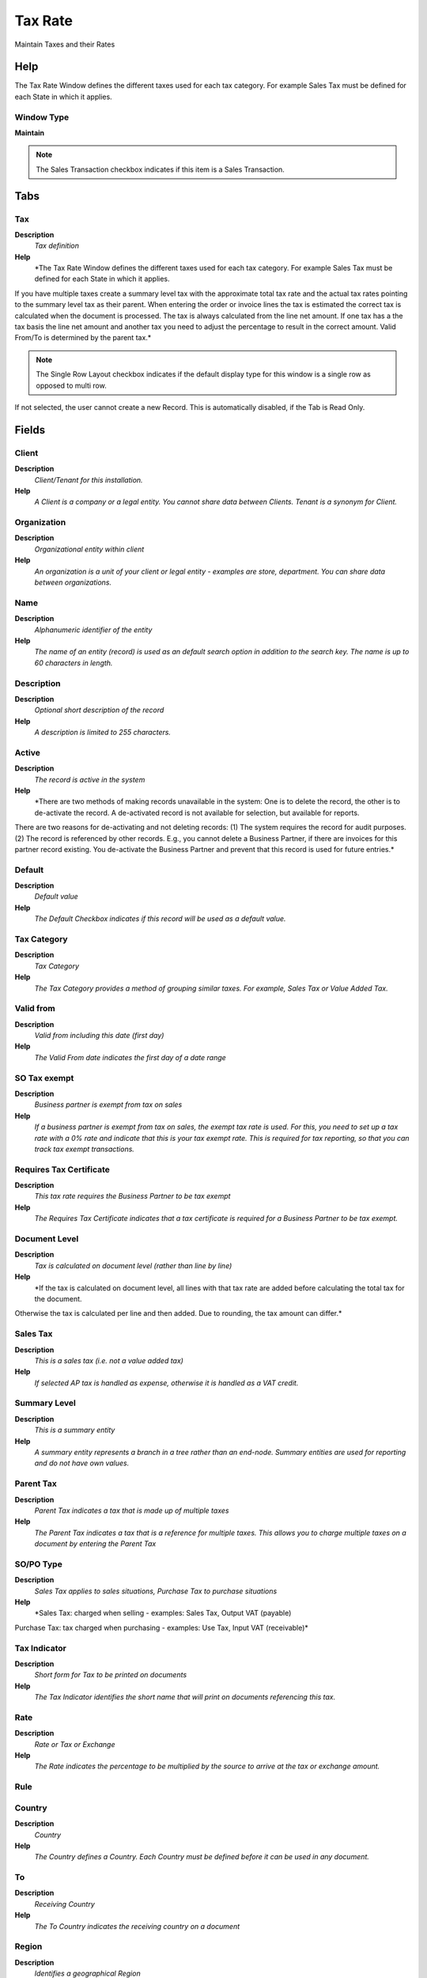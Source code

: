 
.. _functional-guide/window/taxrate:

========
Tax Rate
========

Maintain Taxes and their Rates

Help
====
The Tax Rate Window defines the different taxes used for each tax category.  For example Sales Tax must be defined for each State in which it applies.

Window Type
-----------
\ **Maintain**\ 

.. note::
    The Sales Transaction checkbox indicates if this item is a Sales Transaction.


Tabs
====

Tax
---
\ **Description**\ 
 \ *Tax definition*\ 
\ **Help**\ 
 \ *The Tax Rate Window defines the different taxes used for each tax category.  For example Sales Tax must be defined for each State in which it applies.
If you have multiple taxes create a summary level tax with the approximate total tax rate and the actual tax rates pointing to the summary level tax as their parent. When entering the order or invoice lines the tax is estimated the correct tax is calculated when the document is processed.  The tax is always calculated from the line net amount. If one tax has a the tax basis the line net amount and another tax you need to adjust the percentage to result in the correct amount.
Valid From/To is determined by the parent tax.*\ 

.. note::
    The Single Row Layout checkbox indicates if the default display type for this window is a single row as opposed to multi row.
If not selected, the user cannot create a new Record.  This is automatically disabled, if the Tab is Read Only.

Fields
======

Client
------
\ **Description**\ 
 \ *Client/Tenant for this installation.*\ 
\ **Help**\ 
 \ *A Client is a company or a legal entity. You cannot share data between Clients. Tenant is a synonym for Client.*\ 

Organization
------------
\ **Description**\ 
 \ *Organizational entity within client*\ 
\ **Help**\ 
 \ *An organization is a unit of your client or legal entity - examples are store, department. You can share data between organizations.*\ 

Name
----
\ **Description**\ 
 \ *Alphanumeric identifier of the entity*\ 
\ **Help**\ 
 \ *The name of an entity (record) is used as an default search option in addition to the search key. The name is up to 60 characters in length.*\ 

Description
-----------
\ **Description**\ 
 \ *Optional short description of the record*\ 
\ **Help**\ 
 \ *A description is limited to 255 characters.*\ 

Active
------
\ **Description**\ 
 \ *The record is active in the system*\ 
\ **Help**\ 
 \ *There are two methods of making records unavailable in the system: One is to delete the record, the other is to de-activate the record. A de-activated record is not available for selection, but available for reports.
There are two reasons for de-activating and not deleting records:
(1) The system requires the record for audit purposes.
(2) The record is referenced by other records. E.g., you cannot delete a Business Partner, if there are invoices for this partner record existing. You de-activate the Business Partner and prevent that this record is used for future entries.*\ 

Default
-------
\ **Description**\ 
 \ *Default value*\ 
\ **Help**\ 
 \ *The Default Checkbox indicates if this record will be used as a default value.*\ 

Tax Category
------------
\ **Description**\ 
 \ *Tax Category*\ 
\ **Help**\ 
 \ *The Tax Category provides a method of grouping similar taxes.  For example, Sales Tax or Value Added Tax.*\ 

Valid from
----------
\ **Description**\ 
 \ *Valid from including this date (first day)*\ 
\ **Help**\ 
 \ *The Valid From date indicates the first day of a date range*\ 

SO Tax exempt
-------------
\ **Description**\ 
 \ *Business partner is exempt from tax on sales*\ 
\ **Help**\ 
 \ *If a business partner is exempt from tax on sales, the exempt tax rate is used. For this, you need to set up a tax rate with a 0% rate and indicate that this is your tax exempt rate.  This is required for tax reporting, so that you can track tax exempt transactions.*\ 

Requires Tax Certificate
------------------------
\ **Description**\ 
 \ *This tax rate requires the Business Partner to be tax exempt*\ 
\ **Help**\ 
 \ *The Requires Tax Certificate indicates that a tax certificate is required for a Business Partner to be tax exempt.*\ 

Document Level
--------------
\ **Description**\ 
 \ *Tax is calculated on document level (rather than line by line)*\ 
\ **Help**\ 
 \ *If the tax is calculated on document level, all lines with that tax rate are added before calculating the total tax for the document.
Otherwise the tax is calculated per line and then added.
Due to rounding, the tax amount can differ.*\ 

Sales Tax
---------
\ **Description**\ 
 \ *This is a sales tax (i.e. not a value added tax)*\ 
\ **Help**\ 
 \ *If selected AP tax is handled as expense, otherwise it is handled as a VAT credit.*\ 

Summary Level
-------------
\ **Description**\ 
 \ *This is a summary entity*\ 
\ **Help**\ 
 \ *A summary entity represents a branch in a tree rather than an end-node. Summary entities are used for reporting and do not have own values.*\ 

Parent Tax
----------
\ **Description**\ 
 \ *Parent Tax indicates a tax that is made up of multiple taxes*\ 
\ **Help**\ 
 \ *The Parent Tax indicates a tax that is a reference for multiple taxes.  This allows you to charge multiple taxes on a document by entering the Parent Tax*\ 

SO/PO Type
----------
\ **Description**\ 
 \ *Sales Tax applies to sales situations, Purchase Tax to purchase situations*\ 
\ **Help**\ 
 \ *Sales Tax: charged when selling - examples: Sales Tax, Output VAT (payable)
Purchase Tax: tax charged when purchasing - examples: Use Tax, Input VAT (receivable)*\ 

Tax Indicator
-------------
\ **Description**\ 
 \ *Short form for Tax to be printed on documents*\ 
\ **Help**\ 
 \ *The Tax Indicator identifies the short name that will print on documents referencing this tax.*\ 

Rate
----
\ **Description**\ 
 \ *Rate or Tax or Exchange*\ 
\ **Help**\ 
 \ *The Rate indicates the percentage to be multiplied by the source to arrive at the tax or exchange amount.*\ 

Rule
----

Country
-------
\ **Description**\ 
 \ *Country*\ 
\ **Help**\ 
 \ *The Country defines a Country.  Each Country must be defined before it can be used in any document.*\ 

To
--
\ **Description**\ 
 \ *Receiving Country*\ 
\ **Help**\ 
 \ *The To Country indicates the receiving country on a document*\ 

Region
------
\ **Description**\ 
 \ *Identifies a geographical Region*\ 
\ **Help**\ 
 \ *The Region identifies a unique Region for this Country.*\ 

To
--
\ **Description**\ 
 \ *Receiving Region*\ 
\ **Help**\ 
 \ *The To Region indicates the receiving region on a document*\ 

Tax ZIP
-------
\ **Description**\ 
 \ *Tax Postal/ZIP*\ 
\ **Help**\ 
 \ *For local tax you may have to define a list of (ranges of) postal codes or ZIPs*\ 

.. note::
    If not selected, the user cannot create a new Record.  This is automatically disabled, if the Tab is Read Only.

Fields
======

Client
------
\ **Description**\ 
 \ *Client/Tenant for this installation.*\ 
\ **Help**\ 
 \ *A Client is a company or a legal entity. You cannot share data between Clients. Tenant is a synonym for Client.*\ 

Organization
------------
\ **Description**\ 
 \ *Organizational entity within client*\ 
\ **Help**\ 
 \ *An organization is a unit of your client or legal entity - examples are store, department. You can share data between organizations.*\ 

Tax
---
\ **Description**\ 
 \ *Tax identifier*\ 
\ **Help**\ 
 \ *The Tax indicates the type of tax used in document line.*\ 

Active
------
\ **Description**\ 
 \ *The record is active in the system*\ 
\ **Help**\ 
 \ *There are two methods of making records unavailable in the system: One is to delete the record, the other is to de-activate the record. A de-activated record is not available for selection, but available for reports.
There are two reasons for de-activating and not deleting records:
(1) The system requires the record for audit purposes.
(2) The record is referenced by other records. E.g., you cannot delete a Business Partner, if there are invoices for this partner record existing. You de-activate the Business Partner and prevent that this record is used for future entries.*\ 

ZIP
---
\ **Description**\ 
 \ *Postal code*\ 
\ **Help**\ 
 \ *The Postal Code or ZIP identifies the postal code for this entity's address.*\ 

ZIP To
------
\ **Description**\ 
 \ *Postal code to*\ 
\ **Help**\ 
 \ *Consecutive range to*\ 

Translation
-----------

.. note::
    The Single Row Layout checkbox indicates if the default display type for this window is a single row as opposed to multi row.
The Translation Tab checkbox indicate if a tab contains translation information. To display translation information, enable this in Tools>Preference.

Fields
======

Client
------
\ **Description**\ 
 \ *Client/Tenant for this installation.*\ 
\ **Help**\ 
 \ *A Client is a company or a legal entity. You cannot share data between Clients. Tenant is a synonym for Client.*\ 

Organization
------------
\ **Description**\ 
 \ *Organizational entity within client*\ 
\ **Help**\ 
 \ *An organization is a unit of your client or legal entity - examples are store, department. You can share data between organizations.*\ 

Tax
---
\ **Description**\ 
 \ *Tax identifier*\ 
\ **Help**\ 
 \ *The Tax indicates the type of tax used in document line.*\ 

Language
--------
\ **Description**\ 
 \ *Language for this entity*\ 
\ **Help**\ 
 \ *The Language identifies the language to use for display and formatting*\ 

Active
------
\ **Description**\ 
 \ *The record is active in the system*\ 
\ **Help**\ 
 \ *There are two methods of making records unavailable in the system: One is to delete the record, the other is to de-activate the record. A de-activated record is not available for selection, but available for reports.
There are two reasons for de-activating and not deleting records:
(1) The system requires the record for audit purposes.
(2) The record is referenced by other records. E.g., you cannot delete a Business Partner, if there are invoices for this partner record existing. You de-activate the Business Partner and prevent that this record is used for future entries.*\ 

Translated
----------
\ **Description**\ 
 \ *This column is translated*\ 
\ **Help**\ 
 \ *The Translated checkbox indicates if this column is translated.*\ 

Name
----
\ **Description**\ 
 \ *Alphanumeric identifier of the entity*\ 
\ **Help**\ 
 \ *The name of an entity (record) is used as an default search option in addition to the search key. The name is up to 60 characters in length.*\ 

Description
-----------
\ **Description**\ 
 \ *Optional short description of the record*\ 
\ **Help**\ 
 \ *A description is limited to 255 characters.*\ 

Tax Indicator
-------------
\ **Description**\ 
 \ *Short form for Tax to be printed on documents*\ 
\ **Help**\ 
 \ *The Tax Indicator identifies the short name that will print on documents referencing this tax.*\ 

Accounting
----------
\ **Description**\ 
 \ *Accounting*\ 
\ **Help**\ 
 \ *The Accounting Tab defines the accounting parameters to be used for transactions referencing this Tax Rate.*\ 

.. note::
    The Single Row Layout checkbox indicates if the default display type for this window is a single row as opposed to multi row.
The Accounting Tab checkbox indicates if this window contains accounting information. To display accounting information, enable this in Tools>Preference and Role.
If not selected, the user cannot create a new Record.  This is automatically disabled, if the Tab is Read Only.

Fields
======

Client
------
\ **Description**\ 
 \ *Client/Tenant for this installation.*\ 
\ **Help**\ 
 \ *A Client is a company or a legal entity. You cannot share data between Clients. Tenant is a synonym for Client.*\ 

Organization
------------
\ **Description**\ 
 \ *Organizational entity within client*\ 
\ **Help**\ 
 \ *An organization is a unit of your client or legal entity - examples are store, department. You can share data between organizations.*\ 

Tax
---
\ **Description**\ 
 \ *Tax identifier*\ 
\ **Help**\ 
 \ *The Tax indicates the type of tax used in document line.*\ 

Accounting Schema
-----------------
\ **Description**\ 
 \ *Rules for accounting*\ 
\ **Help**\ 
 \ *An Accounting Schema defines the rules used in accounting such as costing method, currency and calendar*\ 

Active
------
\ **Description**\ 
 \ *The record is active in the system*\ 
\ **Help**\ 
 \ *There are two methods of making records unavailable in the system: One is to delete the record, the other is to de-activate the record. A de-activated record is not available for selection, but available for reports.
There are two reasons for de-activating and not deleting records:
(1) The system requires the record for audit purposes.
(2) The record is referenced by other records. E.g., you cannot delete a Business Partner, if there are invoices for this partner record existing. You de-activate the Business Partner and prevent that this record is used for future entries.*\ 

Tax Due
-------
\ **Description**\ 
 \ *Account for Tax you have to pay*\ 
\ **Help**\ 
 \ *The Tax Due Account indicates the account used to record taxes that you are liable to pay.*\ 

Tax Liability
-------------
\ **Description**\ 
 \ *Account for Tax declaration liability*\ 
\ **Help**\ 
 \ *The Tax Liability Account indicates the account used to record your tax liability declaration.*\ 

Tax Credit
----------
\ **Description**\ 
 \ *Account for Tax you can reclaim*\ 
\ **Help**\ 
 \ *The Tax Credit Account indicates the account used to record taxes that can be reclaimed*\ 

Tax Receivables
---------------
\ **Description**\ 
 \ *Account for Tax credit after tax declaration*\ 
\ **Help**\ 
 \ *The Tax Receivables Account indicates the account used to record the tax credit amount after your tax declaration.*\ 

Tax Expense
-----------
\ **Description**\ 
 \ *Account for paid tax you cannot reclaim*\ 
\ **Help**\ 
 \ *The Tax Expense Account indicates the account used to record the taxes that have been paid that cannot be reclaimed.*\ 
